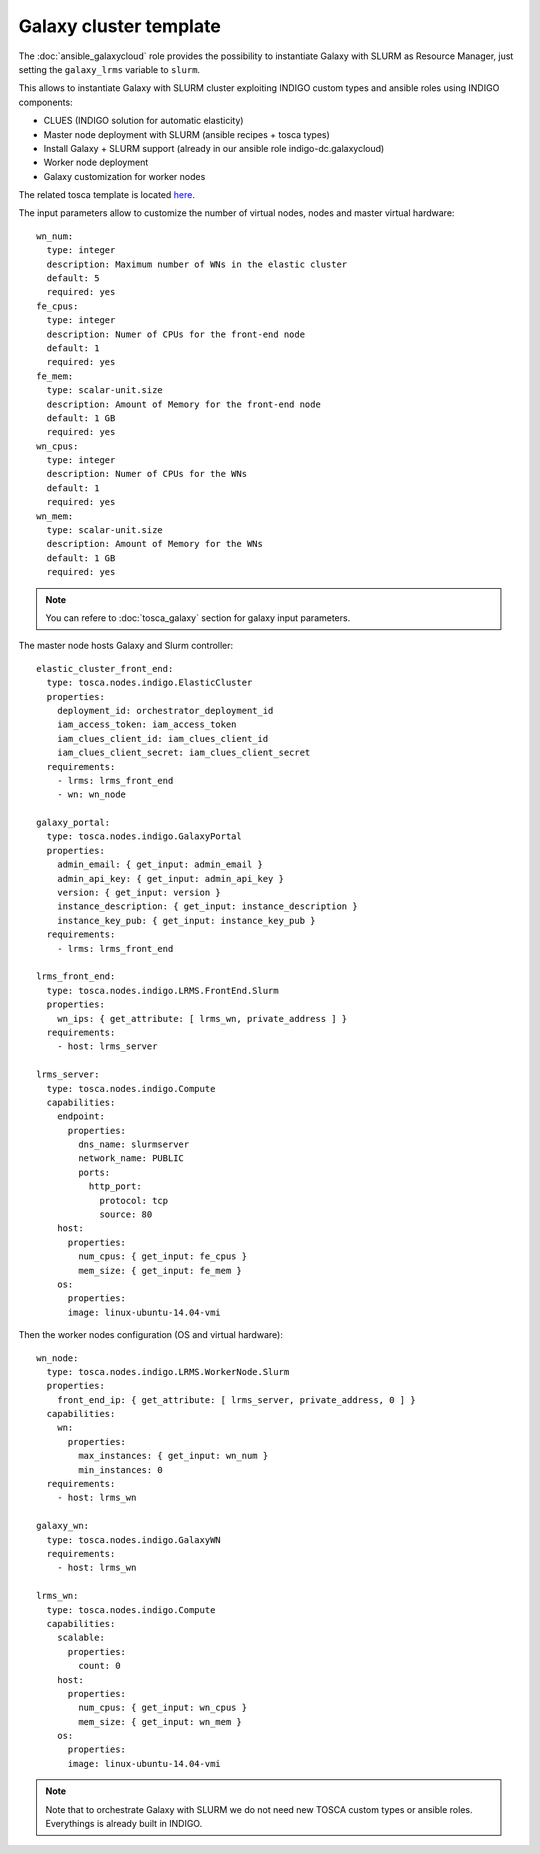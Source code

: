 Galaxy cluster template
=======================

The :doc:`ansible_galaxycloud` role provides the possibility to instantiate Galaxy with SLURM as Resource Manager, just setting the ``galaxy_lrms`` variable to ``slurm``.

This allows to instantiate Galaxy with SLURM cluster exploiting INDIGO custom types and ansible roles using INDIGO components:

- CLUES (INDIGO solution for automatic elasticity)
- Master node deployment with SLURM (ansible recipes + tosca types)
- Install Galaxy + SLURM support (already in our ansible role indigo-dc.galaxycloud)
- Worker node deployment
- Galaxy customization for worker nodes

The related tosca template is located `here <https://github.com/indigo-dc/tosca-types/blob/master/examples/galaxy_elastic_cluster.yaml>`_.

The input parameters allow to customize the number of virtual nodes, nodes and master virtual hardware:

::

    wn_num:
      type: integer
      description: Maximum number of WNs in the elastic cluster
      default: 5
      required: yes
    fe_cpus:
      type: integer
      description: Numer of CPUs for the front-end node
      default: 1
      required: yes
    fe_mem:
      type: scalar-unit.size
      description: Amount of Memory for the front-end node
      default: 1 GB
      required: yes
    wn_cpus:
      type: integer
      description: Numer of CPUs for the WNs
      default: 1
      required: yes
    wn_mem:
      type: scalar-unit.size
      description: Amount of Memory for the WNs
      default: 1 GB
      required: yes

.. Note::

   You can refere to :doc:`tosca_galaxy` section for galaxy input parameters.

The master node hosts Galaxy and Slurm controller:

::

    elastic_cluster_front_end:
      type: tosca.nodes.indigo.ElasticCluster
      properties:
        deployment_id: orchestrator_deployment_id
        iam_access_token: iam_access_token
        iam_clues_client_id: iam_clues_client_id
        iam_clues_client_secret: iam_clues_client_secret
      requirements:
        - lrms: lrms_front_end
        - wn: wn_node

    galaxy_portal:
      type: tosca.nodes.indigo.GalaxyPortal
      properties:
        admin_email: { get_input: admin_email }
        admin_api_key: { get_input: admin_api_key }
        version: { get_input: version }
        instance_description: { get_input: instance_description }
        instance_key_pub: { get_input: instance_key_pub }
      requirements:
        - lrms: lrms_front_end

    lrms_front_end:
      type: tosca.nodes.indigo.LRMS.FrontEnd.Slurm
      properties:
        wn_ips: { get_attribute: [ lrms_wn, private_address ] }
      requirements:
        - host: lrms_server

    lrms_server:
      type: tosca.nodes.indigo.Compute
      capabilities:
        endpoint:
          properties:
            dns_name: slurmserver
            network_name: PUBLIC
            ports:
              http_port:
                protocol: tcp
                source: 80
        host:
          properties:
            num_cpus: { get_input: fe_cpus }
            mem_size: { get_input: fe_mem }
        os:
          properties:
          image: linux-ubuntu-14.04-vmi

Then the worker nodes configuration (OS and virtual hardware):

::

    wn_node:
      type: tosca.nodes.indigo.LRMS.WorkerNode.Slurm
      properties:
        front_end_ip: { get_attribute: [ lrms_server, private_address, 0 ] }
      capabilities:
        wn:
          properties:
            max_instances: { get_input: wn_num }
            min_instances: 0
      requirements:
        - host: lrms_wn

    galaxy_wn:
      type: tosca.nodes.indigo.GalaxyWN
      requirements:
        - host: lrms_wn

    lrms_wn:
      type: tosca.nodes.indigo.Compute
      capabilities:
        scalable:
          properties:
            count: 0
        host:
          properties:
            num_cpus: { get_input: wn_cpus }
            mem_size: { get_input: wn_mem }
        os:
          properties:
          image: linux-ubuntu-14.04-vmi

.. Note::

   Note that to orchestrate Galaxy with SLURM we do not need new TOSCA custom types or ansible roles. Everythings is already built in INDIGO.
